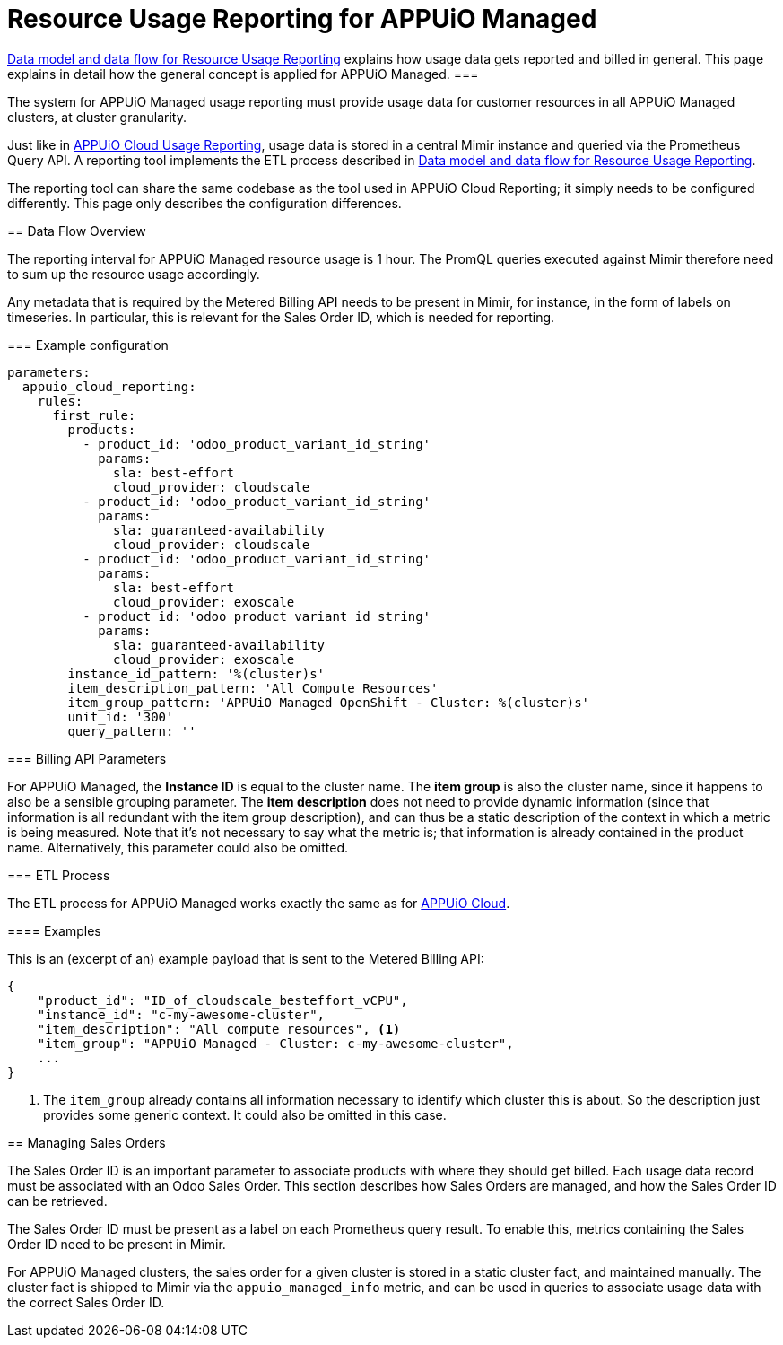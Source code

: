 = Resource Usage Reporting for APPUiO Managed


[abstract]
====
xref:appuio-cloud:ROOT:references/architecture/metering-data-flow.adoc[Data model and data flow for Resource Usage Reporting] explains how usage data gets reported and billed in general.
This page explains in detail how the general concept is applied for APPUiO Managed.
===

The system for APPUiO Managed usage reporting must provide usage data for customer resources in all APPUiO Managed clusters, at cluster granularity.

Just like in xref:appuio-cloud:ROOT:references/architecture/metering-data-flow-appuio-cloud.adoc[APPUiO Cloud Usage Reporting], usage data is stored in a central Mimir instance and queried via the Prometheus Query API.
A reporting tool implements the ETL process described in xref:appuio-cloud:ROOT:references/architecture/metering-data-flow.adoc[Data model and data flow for Resource Usage Reporting].

The reporting tool can share the same codebase as the tool used in APPUiO Cloud Reporting; it simply needs to be configured differently.
This page only describes the configuration differences.

== Data Flow Overview

The reporting interval for APPUiO Managed resource usage is 1 hour.
The PromQL queries executed against Mimir therefore need to sum up the resource usage accordingly.

Any metadata that is required by the Metered Billing API needs to be present in Mimir, for instance, in the form of labels on timeseries.
In particular, this is relevant for the Sales Order ID, which is needed for reporting.

=== Example configuration


[code:yaml]
----
parameters:
  appuio_cloud_reporting:
    rules:
      first_rule:
        products:
          - product_id: 'odoo_product_variant_id_string'
            params:
              sla: best-effort
              cloud_provider: cloudscale
          - product_id: 'odoo_product_variant_id_string'
            params:
              sla: guaranteed-availability
              cloud_provider: cloudscale
          - product_id: 'odoo_product_variant_id_string'
            params:
              sla: best-effort
              cloud_provider: exoscale
          - product_id: 'odoo_product_variant_id_string'
            params:
              sla: guaranteed-availability
              cloud_provider: exoscale
        instance_id_pattern: '%(cluster)s'
        item_description_pattern: 'All Compute Resources'
        item_group_pattern: 'APPUiO Managed OpenShift - Cluster: %(cluster)s'
        unit_id: '300'
        query_pattern: ''
----

=== Billing API Parameters

For APPUiO Managed, the *Instance ID* is equal to the cluster name.
The *item group* is also the cluster name, since it happens to also be a sensible grouping parameter.
The *item description* does not need to provide dynamic information (since that information is all redundant with the item group description), and can thus be a static description of the context in which a metric is being measured.
Note that it's not necessary to say what the metric is; that information is already contained in the product name.
Alternatively, this parameter could also be omitted.

=== ETL Process

The ETL process for APPUiO Managed works exactly the same as for xref:appuio-cloud:ROOT:references/architecture/metering-data-flow-appuio-cloud.adoc[APPUiO Cloud].

==== Examples

This is an (excerpt of an) example payload that is sent to the Metered Billing API:

[code:json]
----
{
    "product_id": "ID_of_cloudscale_besteffort_vCPU",
    "instance_id": "c-my-awesome-cluster",
    "item_description": "All compute resources", <1>
    "item_group": "APPUiO Managed - Cluster: c-my-awesome-cluster",
    ...
}
----
<1> The `item_group` already contains all information necessary to identify which cluster this is about.
So the description just provides some generic context.
It could also be omitted in this case.

== Managing Sales Orders

The Sales Order ID is an important parameter to associate products with where they should get billed.
Each usage data record must be associated with an Odoo Sales Order.
This section describes how Sales Orders are managed, and how the Sales Order ID can be retrieved.

The Sales Order ID must be present as a label on each Prometheus query result.
To enable this, metrics containing the Sales Order ID need to be present in Mimir.

For APPUiO Managed clusters, the sales order for a given cluster is stored in a static cluster fact, and maintained manually.
The cluster fact is shipped to Mimir via the `appuio_managed_info` metric, and can be used in queries to associate usage data with the correct Sales Order ID.
